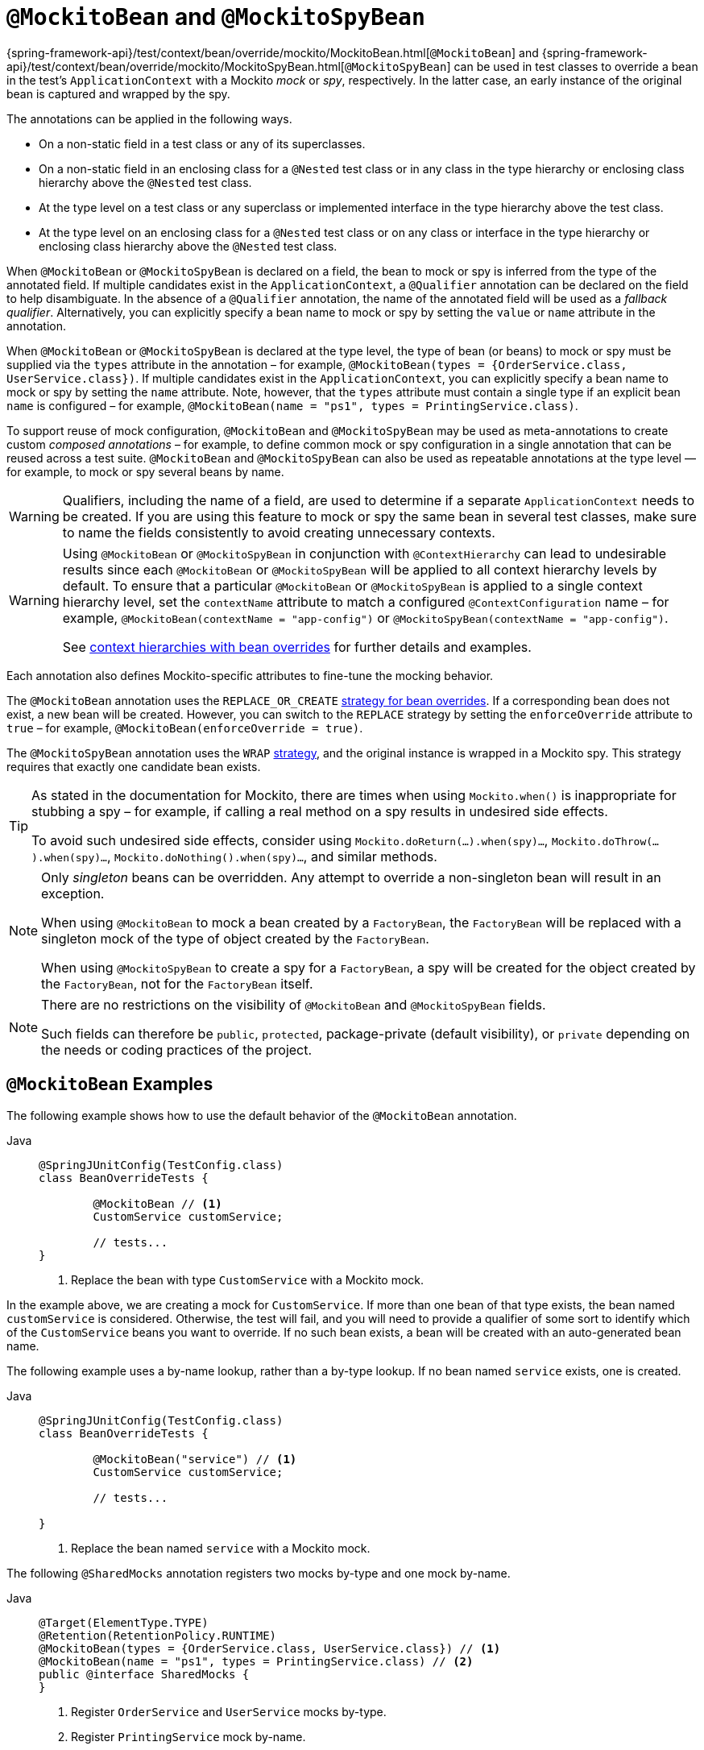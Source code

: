 [[spring-testing-annotation-beanoverriding-mockitobean]]
= `@MockitoBean` and `@MockitoSpyBean`

{spring-framework-api}/test/context/bean/override/mockito/MockitoBean.html[`@MockitoBean`] and
{spring-framework-api}/test/context/bean/override/mockito/MockitoSpyBean.html[`@MockitoSpyBean`]
can be used in test classes to override a bean in the test's `ApplicationContext` with a
Mockito _mock_ or _spy_, respectively. In the latter case, an early instance of the
original bean is captured and wrapped by the spy.

The annotations can be applied in the following ways.

* On a non-static field in a test class or any of its superclasses.
* On a non-static field in an enclosing class for a `@Nested` test class or in any class
  in the type hierarchy or enclosing class hierarchy above the `@Nested` test class.
* At the type level on a test class or any superclass or implemented interface in the
  type hierarchy above the test class.
* At the type level on an enclosing class for a `@Nested` test class or on any class or
  interface in the type hierarchy or enclosing class hierarchy above the `@Nested` test
  class.

When `@MockitoBean` or `@MockitoSpyBean` is declared on a field, the bean to mock or spy
is inferred from the type of the annotated field. If multiple candidates exist in the
`ApplicationContext`, a `@Qualifier` annotation can be declared on the field to help
disambiguate. In the absence of a `@Qualifier` annotation, the name of the annotated
field will be used as a _fallback qualifier_. Alternatively, you can explicitly specify a
bean name to mock or spy by setting the `value` or `name` attribute in the annotation.

When `@MockitoBean` or `@MockitoSpyBean` is declared at the type level, the type of bean
(or beans) to mock or spy must be supplied via the `types` attribute in the annotation –
for example, `@MockitoBean(types = {OrderService.class, UserService.class})`. If multiple
candidates exist in the `ApplicationContext`, you can explicitly specify a bean name to
mock or spy by setting the `name` attribute. Note, however, that the `types` attribute
must contain a single type if an explicit bean `name` is configured – for example,
`@MockitoBean(name = "ps1", types = PrintingService.class)`.

To support reuse of mock configuration, `@MockitoBean` and `@MockitoSpyBean` may be used
as meta-annotations to create custom _composed annotations_ – for example, to define
common mock or spy configuration in a single annotation that can be reused across a test
suite. `@MockitoBean` and `@MockitoSpyBean` can also be used as repeatable annotations at
the type level — for example, to mock or spy several beans by name.

[WARNING]
====
Qualifiers, including the name of a field, are used to determine if a separate
`ApplicationContext` needs to be created. If you are using this feature to mock or spy
the same bean in several test classes, make sure to name the fields consistently to avoid
creating unnecessary contexts.
====

[WARNING]
====
Using `@MockitoBean` or `@MockitoSpyBean` in conjunction with `@ContextHierarchy` can
lead to undesirable results since each `@MockitoBean` or `@MockitoSpyBean` will be
applied to all context hierarchy levels by default. To ensure that a particular
`@MockitoBean` or `@MockitoSpyBean` is applied to a single context hierarchy level, set
the `contextName` attribute to match a configured `@ContextConfiguration` name – for
example, `@MockitoBean(contextName = "app-config")` or
`@MockitoSpyBean(contextName = "app-config")`.

See
xref:testing/testcontext-framework/ctx-management/hierarchies.adoc#testcontext-ctx-management-ctx-hierarchies-with-bean-overrides[context
hierarchies with bean overrides] for further details and examples.
====

Each annotation also defines Mockito-specific attributes to fine-tune the mocking behavior.

The `@MockitoBean` annotation uses the `REPLACE_OR_CREATE`
xref:testing/testcontext-framework/bean-overriding.adoc#testcontext-bean-overriding-strategy[strategy for bean overrides].
If a corresponding bean does not exist, a new bean will be created. However, you can
switch to the `REPLACE` strategy by setting the `enforceOverride` attribute to `true` –
for example, `@MockitoBean(enforceOverride = true)`.

The `@MockitoSpyBean` annotation uses the `WRAP`
xref:testing/testcontext-framework/bean-overriding.adoc#testcontext-bean-overriding-strategy[strategy],
and the original instance is wrapped in a Mockito spy. This strategy requires that
exactly one candidate bean exists.

[TIP]
====
As stated in the documentation for Mockito, there are times when using `Mockito.when()` is
inappropriate for stubbing a spy – for example, if calling a real method on a spy results
in undesired side effects.

To avoid such undesired side effects, consider using
`Mockito.doReturn(...).when(spy)...`, `Mockito.doThrow(...).when(spy)...`,
`Mockito.doNothing().when(spy)...`, and similar methods.
====

[NOTE]
====
Only _singleton_ beans can be overridden. Any attempt to override a non-singleton bean
will result in an exception.

When using `@MockitoBean` to mock a bean created by a `FactoryBean`, the `FactoryBean`
will be replaced with a singleton mock of the type of object created by the `FactoryBean`.

When using `@MockitoSpyBean` to create a spy for a `FactoryBean`, a spy will be created
for the object created by the `FactoryBean`, not for the `FactoryBean` itself.
====

[NOTE]
====
There are no restrictions on the visibility of `@MockitoBean` and `@MockitoSpyBean`
fields.

Such fields can therefore be `public`, `protected`, package-private (default visibility),
or `private` depending on the needs or coding practices of the project.
====


[[spring-testing-annotation-beanoverriding-mockitobean-examples]]
== `@MockitoBean` Examples

The following example shows how to use the default behavior of the `@MockitoBean`
annotation.

[tabs]
======
Java::
+
[source,java,indent=0,subs="verbatim,quotes"]
----
	@SpringJUnitConfig(TestConfig.class)
	class BeanOverrideTests {

		@MockitoBean // <1>
		CustomService customService;

		// tests...
	}
----
<1> Replace the bean with type `CustomService` with a Mockito mock.
======

In the example above, we are creating a mock for `CustomService`. If more than one bean
of that type exists, the bean named `customService` is considered. Otherwise, the test
will fail, and you will need to provide a qualifier of some sort to identify which of the
`CustomService` beans you want to override. If no such bean exists, a bean will be
created with an auto-generated bean name.

The following example uses a by-name lookup, rather than a by-type lookup. If no bean
named `service` exists, one is created.

[tabs]
======
Java::
+
[source,java,indent=0,subs="verbatim,quotes"]
----
	@SpringJUnitConfig(TestConfig.class)
	class BeanOverrideTests {

		@MockitoBean("service") // <1>
		CustomService customService;

		// tests...

	}
----
<1> Replace the bean named `service` with a Mockito mock.
======

The following `@SharedMocks` annotation registers two mocks by-type and one mock by-name.

[tabs]
======
Java::
+
[source,java,indent=0,subs="verbatim,quotes"]
----
	@Target(ElementType.TYPE)
	@Retention(RetentionPolicy.RUNTIME)
	@MockitoBean(types = {OrderService.class, UserService.class}) // <1>
	@MockitoBean(name = "ps1", types = PrintingService.class) // <2>
	public @interface SharedMocks {
	}
----
<1> Register `OrderService` and `UserService` mocks by-type.
<2> Register `PrintingService` mock by-name.
======

The following demonstrates how `@SharedMocks` can be used on a test class.

[tabs]
======
Java::
+
[source,java,indent=0,subs="verbatim,quotes"]
----
	@SpringJUnitConfig(TestConfig.class)
	@SharedMocks // <1>
	class BeanOverrideTests {

		@Autowired OrderService orderService; // <2>

		@Autowired UserService userService; // <2>

		@Autowired PrintingService ps1; // <2>

		// Inject other components that rely on the mocks.

		@Test
		void testThatDependsOnMocks() {
			// ...
		}
	}
----
<1> Register common mocks via the custom `@SharedMocks` annotation.
<2> Optionally inject mocks to _stub_ or _verify_ them.
======

TIP: The mocks can also be injected into `@Configuration` classes or other test-related
components in the `ApplicationContext` in order to configure them with Mockito's stubbing
APIs.


[[spring-testing-annotation-beanoverriding-mockitospybean-examples]]
== `@MockitoSpyBean` Examples

The following example shows how to use the default behavior of the `@MockitoSpyBean`
annotation.

[tabs]
======
Java::
+
[source,java,indent=0,subs="verbatim,quotes"]
----
	@SpringJUnitConfig(TestConfig.class)
	class BeanOverrideTests {

		@MockitoSpyBean // <1>
		CustomService customService;

		// tests...
	}
----
<1> Wrap the bean with type `CustomService` with a Mockito spy.
======

In the example above, we are wrapping the bean with type `CustomService`. If more than
one bean of that type exists, the bean named `customService` is considered. Otherwise,
the test will fail, and you will need to provide a qualifier of some sort to identify
which of the `CustomService` beans you want to spy.

The following example uses a by-name lookup, rather than a by-type lookup.

[tabs]
======
Java::
+
[source,java,indent=0,subs="verbatim,quotes"]
----
	@SpringJUnitConfig(TestConfig.class)
	class BeanOverrideTests {

		@MockitoSpyBean("service") // <1>
		CustomService customService;

		// tests...
	}
----
<1> Wrap the bean named `service` with a Mockito spy.
======

The following `@SharedSpies` annotation registers two spies by-type and one spy by-name.

[tabs]
======
Java::
+
[source,java,indent=0,subs="verbatim,quotes"]
----
	@Target(ElementType.TYPE)
	@Retention(RetentionPolicy.RUNTIME)
	@MockitoSpyBean(types = {OrderService.class, UserService.class}) // <1>
	@MockitoSpyBean(name = "ps1", types = PrintingService.class) // <2>
	public @interface SharedSpies {
	}
----
<1> Register `OrderService` and `UserService` spies by-type.
<2> Register `PrintingService` spy by-name.
======

The following demonstrates how `@SharedSpies` can be used on a test class.

[tabs]
======
Java::
+
[source,java,indent=0,subs="verbatim,quotes"]
----
	@SpringJUnitConfig(TestConfig.class)
	@SharedSpies // <1>
	class BeanOverrideTests {

		@Autowired OrderService orderService; // <2>

		@Autowired UserService userService; // <2>

		@Autowired PrintingService ps1; // <2>

		// Inject other components that rely on the spies.

		@Test
		void testThatDependsOnMocks() {
			// ...
		}
	}
----
<1> Register common spies via the custom `@SharedSpies` annotation.
<2> Optionally inject spies to _stub_ or _verify_ them.
======

TIP: The spies can also be injected into `@Configuration` classes or other test-related
components in the `ApplicationContext` in order to configure them with Mockito's stubbing
APIs.
